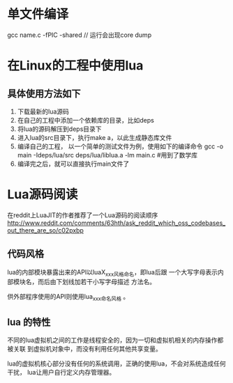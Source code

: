 * 单文件编译
  gcc name.c -fPIC -shared // 运行会出现core dump
* 在Linux的工程中使用lua
** 具体使用方法如下
   1. 下载最新的lua源码
   2. 在自己的工程中添加一个依赖库的目录，比如deps
   3. 将lua的源码解压到deps目录下
   4. 进入lua的src目录下，执行make a，以此生成静态库文件
   5. 编译自己的工程， 以一个简单的测试文件为例，使用如下的编译命令
      gcc -o main -Ideps/lua/src deps/lua/liblua.a -lm main.c #用到了数学库
   6. 编译完之后，就可以直接执行main文件了
* Lua源码阅读
  在reddit上LuaJIT的作者推荐了一个Lua源码的阅读顺序
  http://www.reddit.com/comments/63hth/ask_reddit_which_oss_codebases_out_there_are_so/c02pxbp
** 代码风格
   lua的内部模块暴露出来的API以luaX_xxx风格命名，即lua后跟
   一个大写字母表示内部模块名，而后由下划线加若干小写字母描述
   方法名。

   供外部程序使用的API则使用lua_xxx命名风格 。
** lua 的特性
   不同的lua虚拟机之间的工作是线程安全的，因为一切和虚拟机相关的内存操作都被关联
   到虚拟机对象中，而没有利用任何其他共享变量。

   lua的虚拟机核心部分没有任何的系统调用，正确的使用lua，不会对系统造成任何干扰，
   lua让用户自行定义内存管理器。
   
